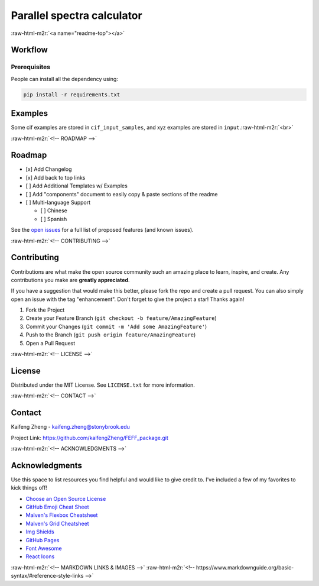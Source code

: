 .. role:: raw-html-m2r(raw)
   :format: html


Parallel spectra calculator
===========================

:raw-html-m2r:`<a name="readme-top"></a>`


.. raw:: html

   <p align="center">
   <img width="1300" height="200" src="https://github.com/kaifengZheng/FEFF_package/assets/48105165/ccccd72e-1292-4875-8232-dc87a0f0967e">
   </p>



.. raw:: html

   <!-- TABLE OF CONTENTS -->
   <details>
   <summary>Table of Contents</summary>
   <ol>
   <li>
   <a href="#about-the-project">About The Project</a>
   <ul>
   <li><a href="#Packages">Packages</a></li>
   <li><a href="#Usage">Usage</a></li>
   </ul>
   </li>
   <li>
   <a href="#Workflow">Workflow</a>
   <ul>
   <li><a href="#writing process">Prerequisites</a></li>
   <li><a href="#running process">Installation</a></li>
   </ul>
   </li>
   <li><a href="#examples">examples</a></li>
   </ol>
   </details>



   <!-- ABOUT THE PROJECT -->
   <p align="right">(<a href="#readme-top">back to top</a>)</p>
   
   About The Project
   -----------------
   
   This package can be used to run multiple FEFF calculations in parallel, decreasing the amount of calculation time when one wants to run huge FEFF calculations. For instance, one may be interested in particle-averaged spectra for different shape particles. If those particles are irregular, most likely, every atom is inequivalent. Therefore, we need to calculate thousands or hundred thousand spectra. Using either the sequential or mpi version of FEFF is impossible to run sequentially and finish the jobs in a reasonable time(3000 147-atom particles require 300 more days to finish it！Using this package will decrease the calculation time dramatically and will finish them within one week(use 3x96 core on cluster). 
  

   Why I design this package:
   
   * Decrease the calculation time ⏲️
   * Make the FEFF calculation easier ⚛️
   * Provide useful functions(average) 😸

   The functionality of the package:
   
   * run calculations(now only for FEFF) in parallel
   * can restart the calculations(now only for FEFF) from the checkpoint
   * allow coordinates as the input file
   * can use SCF to tune calculation(now only for FEFF) parameters
   * flexable modes for running the calculation
   * Only support linux system(parallel mode needs mpi support)
   * `toolbox` provides the average method

   <p align="right">(<a href="#readme-top">back to top</a>)</p>

   Packages
   --------
   
   This section should list any major libraries and softwares used to bootstrap my project. 
   <br><ins>Spectra calculators:<ins>
   
   * FEFF https://feff.phys.washington.edu/<br>

   <ins>Python packages:</ins><br>
   
   * numpy https://numpy.org/
   * pandas https://pandas.pydata.org/
   * Pymatgen https://pymatgen.org/
   * ASE https://wiki.fysik.dtu.dk/ase/
   * mpi4py https://mpi4py.readthedocs.io/en/stable/
   * mpipool https://pypi.org/project/mpipool/

   <p align="right">(<a href="#readme-top">back to top</a>)</p>

   Environment setting
   -------------------
   
   First, configure the correct mpi environment on your computer. You could check my configurations in the `run.slurm`. open `module_file/FEFF/10.0.0`, put your FEFF package path and mpi configurations in the following lines:
   *environment configuration
    ```sh
     set               root              [add FEFF dir here!]


   if { ![ is-loaded intel/oneAPI/2022.2 ] }         { module load intel/oneAPI/2022.2 }
   if { ![ is-loaded mpi ] }         { module load mpi }
   if { ![ is-loaded mkl ] }         { module load mkl }
   ```
   Put the `FEFF_files/feff` and `FEFF_files/feffmpi` in the place you like, and change the `PATH` inside those files to the `feff/bin` path.

   make sure FEFF package is built on your system, and then go into `module_file`, and run:
   
   * module
     ```sh
     module use FEFF
     module load 10.0.0
     ```


    It will enable the FEFF10 calculator, and then you can run FEFF simply by click:
    
    * run FEFF
    ```sh
    feff #for sequential FEFF
    feffmpi 8 #for mpi feff running on 8 cpus
    ```
   <p align="right">(<a href="#readme-top">back to top</a>)</p>

   Configuration file
   ------------------
   
   The configurations of the calculation stores in toml format. Please check [Documentation]()
   <p align="right">(<a href="#readme-top">back to top</a>)</p>

   Run
   ---
   
   Create a new diractory and clone the whole package into it. The main program is `FEFF_run_v3.py`. This code will treat writing and running as sperate processes.<br>
   For writing process, one needs to prepare `input` directory to store all coordinates files(xyz,cif,POSCAR),confiugration file: `config.toml`. and template file:`template.inp`. Running by use:
     ```sh
     mpirun -np [number of cores] python -m mpi4py FEFF_run_v3.py -w
     ```
   For running process, one needs `config.toml`, 'FEFF_inp' directory(which generated by writing process),`template.inp`. Running by use:
     ```sh
     mpirun -np [number of cores] python -m mpi4py FEFF_run_v3.py -r
     ``` 

   <!-- WORKFLOW -->




.. raw:: html

   <p align="right">(<a href="#readme-top">back to top</a>)</p>


Workflow
--------


.. raw:: html

   <p align="center">
     <img width="1300" height="800" src="https://github.com/kaifengZheng/FEFF_package/assets/48105165/cc5cda6e-a2bb-4c6d-928e-06a6859f948c">
   </p>


Prerequisites
^^^^^^^^^^^^^

People can install all the dependency using:

.. code-block:: sh

     pip install -r requirements.txt


.. raw:: html

   <!-- USAGE EXAMPLES -->




.. raw:: html

   <p align="right">(<a href="#readme-top">back to top</a>)</p>


Examples
--------

Some cif examples are stored in ``cif_input_samples``\ , and xyz examples are stored in ``input``.\ :raw-html-m2r:`<br>`

:raw-html-m2r:`<!-- ROADMAP -->`

Roadmap
-------


* [x] Add Changelog
* [x] Add back to top links
* [ ] Add Additional Templates w/ Examples
* [ ] Add "components" document to easily copy & paste sections of the readme
* [ ] Multi-language Support

  * [ ] Chinese
  * [ ] Spanish

See the `open issues <https://github.com/othneildrew/Best-README-Template/issues>`_ for a full list of proposed features (and known issues).


.. raw:: html

   <p align="right">(<a href="#readme-top">back to top</a>)</p>


:raw-html-m2r:`<!-- CONTRIBUTING -->`

Contributing
------------

Contributions are what make the open source community such an amazing place to learn, inspire, and create. Any contributions you make are **greatly appreciated**.

If you have a suggestion that would make this better, please fork the repo and create a pull request. You can also simply open an issue with the tag "enhancement".
Don't forget to give the project a star! Thanks again!


#. Fork the Project
#. Create your Feature Branch (\ ``git checkout -b feature/AmazingFeature``\ )
#. Commit your Changes (\ ``git commit -m 'Add some AmazingFeature'``\ )
#. Push to the Branch (\ ``git push origin feature/AmazingFeature``\ )
#. Open a Pull Request


.. raw:: html

   <p align="right">(<a href="#readme-top">back to top</a>)</p>


:raw-html-m2r:`<!-- LICENSE -->`

License
-------

Distributed under the MIT License. See ``LICENSE.txt`` for more information.


.. raw:: html

   <p align="right">(<a href="#readme-top">back to top</a>)</p>


:raw-html-m2r:`<!-- CONTACT -->`

Contact
-------

Kaifeng Zheng - kaifeng.zheng@stonybrook.edu

Project Link: `https://github.com/kaifengZheng/FEFF_package.git <https://github.com/kaifengZheng/FEFF_package.git>`_


.. raw:: html

   <p align="right">(<a href="#readme-top">back to top</a>)</p>


:raw-html-m2r:`<!-- ACKNOWLEDGMENTS -->`

Acknowledgments
---------------

Use this space to list resources you find helpful and would like to give credit to. I've included a few of my favorites to kick things off!


* `Choose an Open Source License <https://choosealicense.com>`_
* `GitHub Emoji Cheat Sheet <https://www.webpagefx.com/tools/emoji-cheat-sheet>`_
* `Malven's Flexbox Cheatsheet <https://flexbox.malven.co/>`_
* `Malven's Grid Cheatsheet <https://grid.malven.co/>`_
* `Img Shields <https://shields.io>`_
* `GitHub Pages <https://pages.github.com>`_
* `Font Awesome <https://fontawesome.com>`_
* `React Icons <https://react-icons.github.io/react-icons/search>`_


.. raw:: html

   <p align="right">(<a href="#readme-top">back to top</a>)</p>


:raw-html-m2r:`<!-- MARKDOWN LINKS & IMAGES -->`
:raw-html-m2r:`<!-- https://www.markdownguide.org/basic-syntax/#reference-style-links -->`
